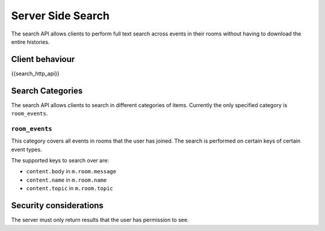 Server Side Search
==================

.. _module:search:

The search API allows clients to perform full text search across events in
their rooms without having to download the entire histories.

Client behaviour
----------------
{{search_http_api}}

Search Categories
-----------------

The search API allows clients to search in different categories of items.
Currently the only specified category is ``room_events``.

``room_events``
~~~~~~~~~~~~~~~

This category covers all events in rooms that the user has joined. The search
is performed on certain keys of certain event types.

The supported keys to search over are:

- ``content.body`` in ``m.room.message``
- ``content.name`` in ``m.room.name``
- ``content.topic`` in ``m.room.topic``

Security considerations
-----------------------
The server must only return results that the user has permission to see.

